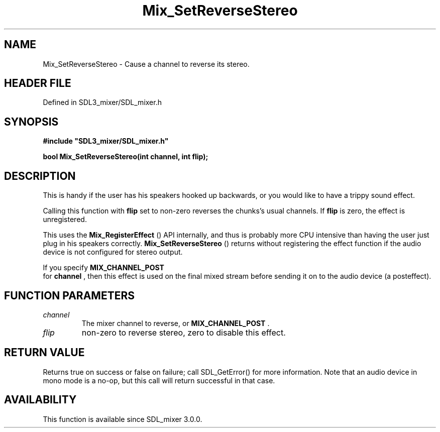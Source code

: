 .\" This manpage content is licensed under Creative Commons
.\"  Attribution 4.0 International (CC BY 4.0)
.\"   https://creativecommons.org/licenses/by/4.0/
.\" This manpage was generated from SDL_mixer's wiki page for Mix_SetReverseStereo:
.\"   https://wiki.libsdl.org/SDL_mixer/Mix_SetReverseStereo
.\" Generated with SDL/build-scripts/wikiheaders.pl
.\"  revision 72a7333
.\" Please report issues in this manpage's content at:
.\"   https://github.com/libsdl-org/sdlwiki/issues/new
.\" Please report issues in the generation of this manpage from the wiki at:
.\"   https://github.com/libsdl-org/SDL/issues/new?title=Misgenerated%20manpage%20for%20Mix_SetReverseStereo
.\" SDL_mixer can be found at https://libsdl.org/projects/SDL_mixer
.de URL
\$2 \(laURL: \$1 \(ra\$3
..
.if \n[.g] .mso www.tmac
.TH Mix_SetReverseStereo 3 "SDL_mixer 3.0.0" "SDL_mixer" "SDL_mixer3 FUNCTIONS"
.SH NAME
Mix_SetReverseStereo \- Cause a channel to reverse its stereo\[char46]
.SH HEADER FILE
Defined in SDL3_mixer/SDL_mixer\[char46]h

.SH SYNOPSIS
.nf
.B #include \(dqSDL3_mixer/SDL_mixer.h\(dq
.PP
.BI "bool Mix_SetReverseStereo(int channel, int flip);
.fi
.SH DESCRIPTION
This is handy if the user has his speakers hooked up backwards, or you
would like to have a trippy sound effect\[char46]

Calling this function with
.BR flip
set to non-zero reverses the chunks's
usual channels\[char46] If
.BR flip
is zero, the effect is unregistered\[char46]

This uses the 
.BR Mix_RegisterEffect
() API internally,
and thus is probably more CPU intensive than having the user just plug in
his speakers correctly\[char46] 
.BR Mix_SetReverseStereo
()
returns without registering the effect function if the audio device is not
configured for stereo output\[char46]

If you specify 
.BR MIX_CHANNEL_POST
 for
.BR channel
, then
this effect is used on the final mixed stream before sending it on to the
audio device (a posteffect)\[char46]

.SH FUNCTION PARAMETERS
.TP
.I channel
The mixer channel to reverse, or 
.BR MIX_CHANNEL_POST
\[char46]
.TP
.I flip
non-zero to reverse stereo, zero to disable this effect\[char46]
.SH RETURN VALUE
Returns true on success or false on failure; call SDL_GetError() for
more information\[char46] Note that an audio device in mono mode is a no-op, but
this call will return successful in that case\[char46]

.SH AVAILABILITY
This function is available since SDL_mixer 3\[char46]0\[char46]0\[char46]

